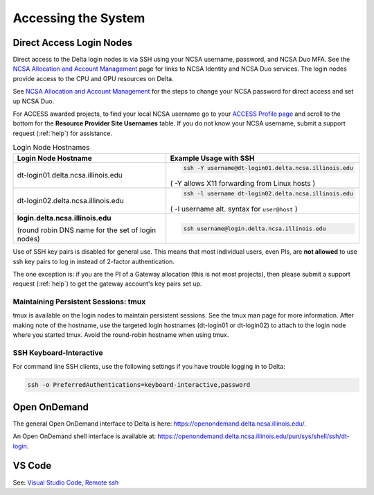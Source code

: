 .. _access:

Accessing the System
=========================

.. _direct_access:

Direct Access Login Nodes
-----------------------------

Direct access to the Delta login nodes is via SSH using your NCSA username, password, and NCSA Duo MFA. See the `NCSA Allocation and Account Management <https://wiki.ncsa.illinois.edu/display/USSPPRT/NCSA+Allocation+and+Account+Management>`_ page for links to NCSA Identity and NCSA Duo services. The login nodes provide access to the CPU and GPU resources on Delta.

See `NCSA Allocation and Account Management <https://wiki.ncsa.illinois.edu/display/USSPPRT/NCSA+Allocation+and+Account+Management>`_ for the steps to change your NCSA password for direct access and set up NCSA Duo. 

For ACCESS awarded projects, to find your local NCSA username go to your `ACCESS Profile page <https://allocations.access-ci.org/profile>`_ and scroll to the bottom for the **Resource Provider Site Usernames** table. If you do not know your NCSA username, submit a support request (:ref:`help`) for assistance.

.. table:: Login Node Hostnames

   +------------------------------------+--------------------------------------------------------+
   |   Login Node Hostname              |   Example Usage with SSH                               |
   +====================================+========================================================+
   |                                    | .. code-block:: terminal                               |
   | dt-login01.delta.ncsa.illinois.edu |                                                        |
   |                                    |    ssh -Y username@dt-login01.delta.ncsa.illinois.edu  |
   |                                    |                                                        |
   |                                    | ( -Y allows X11 forwarding from Linux hosts )          |
   |                                    |                                                        |    
   +------------------------------------+--------------------------------------------------------+
   | dt-login02.delta.ncsa.illinois.edu | .. code-block:: terminal                               |
   |                                    |                                                        |
   |                                    |    ssh -l username dt-login02.delta.ncsa.illinois.edu  |
   |                                    |                                                        |
   |                                    | ( -l username alt. syntax for ``user@host`` )          |
   |                                    |                                                        |
   +------------------------------------+--------------------------------------------------------+
   | **login.delta.ncsa.illinois.edu**  | .. code-block:: terminal                               |
   |                                    |                                                        |    
   | (round robin DNS name for the set  |    ssh username@login.delta.ncsa.illinois.edu          |   
   | of login nodes)                    |                                                        |    
   +------------------------------------+--------------------------------------------------------+

Use of SSH key pairs is disabled for general use.  This means that most individual users, even PIs, are **not allowed** to use ssh key pairs to log in instead of 2-factor authentication.  

The one exception is: if you are the PI of a Gateway allocation (this is not most projects), then please submit a support request (:ref:`help`) to get the gateway account's key pairs set up.  

Maintaining Persistent Sessions: tmux
~~~~~~~~~~~~~~~~~~~~~~~~~~~~~~~~~~~~~~

tmux is available on the login nodes to maintain persistent sessions.
See the tmux man page for more information. 
After making note of the hostname, use the targeted login hostnames (dt-login01 or dt-login02) to attach to the login node where you started tmux. 
Avoid the round-robin hostname when using tmux.

SSH Keyboard-Interactive
~~~~~~~~~~~~~~~~~~~~~~~~~

For command line SSH clients, use the following settings if you have trouble logging in to Delta:

.. code-block::
   
   ssh -o PreferredAuthentications=keyboard-interactive,password

Open OnDemand
-------------

The general Open OnDemand interface to Delta is here: https://openondemand.delta.ncsa.illinois.edu/.

An Open OnDemand shell interface is available at: https://openondemand.delta.ncsa.illinois.edu/pun/sys/shell/ssh/dt-login.

..  image:: images/accessing/Delta_OOD_terminal.png
    :alt: Black terminal with a command prompt that ends in "csteffen@dt-login's password:"

VS Code
-------
See: 
`Visual Studio Code, Remote ssh <https://ncsa-delta-doc.readthedocs-hosted.com/en/latest/user_guide/prog_env.html#remote-ssh>`_
